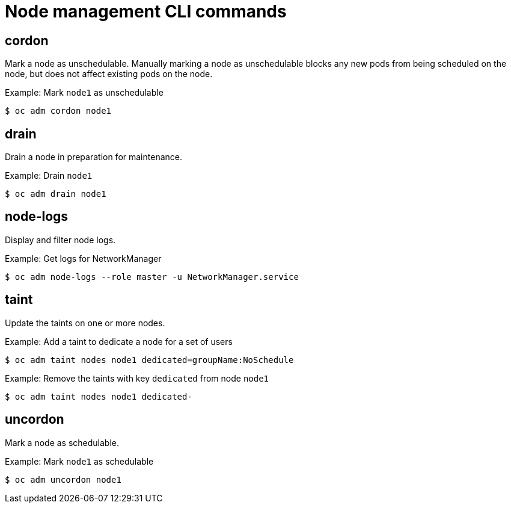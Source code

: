 // Module included in the following assemblies:
//
// * cli_reference/openshift_cli/administrator-cli-commands.adoc

[id="cli-node-management-commands_{context}"]
= Node management CLI commands

== cordon

Mark a node as unschedulable. Manually marking a node as unschedulable blocks
any new pods from being scheduled on the node, but does not affect existing pods
on the node.

.Example: Mark `node1` as unschedulable
[source,terminal]
----
$ oc adm cordon node1
----

== drain

Drain a node in preparation for maintenance.

.Example: Drain `node1`
[source,terminal]
----
$ oc adm drain node1
----

== node-logs

Display and filter node logs.

.Example: Get logs for NetworkManager
[source,terminal]
----
$ oc adm node-logs --role master -u NetworkManager.service
----

== taint

Update the taints on one or more nodes.

.Example: Add a taint to dedicate a node for a set of users
[source,terminal]
----
$ oc adm taint nodes node1 dedicated=groupName:NoSchedule
----

.Example: Remove the taints with key `dedicated` from node `node1`
[source,terminal]
----
$ oc adm taint nodes node1 dedicated-
----

== uncordon

Mark a node as schedulable.

.Example: Mark `node1` as schedulable
[source,terminal]
----
$ oc adm uncordon node1
----

